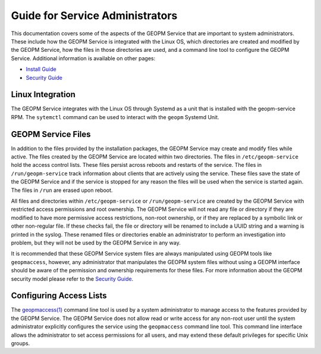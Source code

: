 
Guide for Service Administrators
================================

This documentation covers some of the aspects of the GEOPM Service
that are important to system administrators.  These include how the
GEOPM Service is integrated with the Linux OS, which directories are
created and modified by the GEOPM Service, how the files in those
directories are used, and a command line tool to configure the GEOPM
Service.  Additional information is available on other pages:

- `Install Guide <install.html>`_
- `Security Guide <security.html>`_


Linux Integration
-----------------

The GEOPM Service integrates with the Linux OS through Systemd as a
unit that is installed with the geopm-service RPM.  The ``sytemctl``
command can be used to interact with the ``geopm`` Systemd Unit.


GEOPM Service Files
-------------------

In addition to the files provided by the installation packages, the
GEOPM Service may create and modify files while active.  The files
created by the GEOPM Service are located within two directories.  The
files in ``/etc/geopm-service`` hold the access control lists.  These
files persist across reboots and restarts of the service.  The files
in ``/run/geopm-service`` track information about clients that are
actively using the service.  These files save the state of the GEOPM
Service and if the service is stopped for any reason the files will be
used when the service is started again.  The files in ``/run`` are
erased upon reboot.

All files and directories within ``/etc/geopm-service`` or
``/run/geopm-service`` are created by the GEOPM Service with
restricted access permissions and root ownership.  The GEOPM Service
will not read any file or directory if they are modified to have more
permissive access restrictions, non-root ownership, or if they are
replaced by a symbolic link or other non-regular file.  If these
checks fail, the file or directory will be renamed to include a UUID
string and a warning is printed in the syslog.  These renamed files or
directories enable an administrator to perform an investigation into
problem, but they will not be used by the GEOPM Service in any way.

It is recommended that these GEOPM Service system files are always
manipulated using GEOPM tools like ``geopmaccess``, however, any
administrator that manipulates the GEOPM system files without using a
GEOPM interface should be aware of the permission and ownership
requirements for these files.  For more information about the GEOPM
security model please refer to the `Security Guide <security.html>`_.


Configuring Access Lists
------------------------

The `geopmaccess(1) <geopmaccess.1.html>`_ command line tool is used
by a system administrator to manage access to the features provided by
the GEOPM Service.  The GEOPM Service does not allow read or write
access for any non-root user until the system administrator explicitly
configures the service using the ``geopmaccess`` command line tool.
This command line interface allows the administrator to set access
permissions for all users, and may extend these default privileges for
specific Unix groups.
